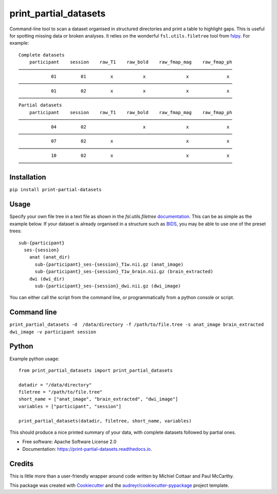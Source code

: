 ======================
print_partial_datasets
======================


.. image:: https://img.shields.io/pypi/v/print_partial_datasets.svg
        :target: https://pypi.python.org/pypi/print_partial_datasets

.. image:: https://gitlab.com/evan.edmond/print_partial_datasets/badges/master/pipeline.svg
        :target: https://gitlab.com/evan.edmond/print_partial_datasets/-/commits/master

.. image:: https://readthedocs.org/projects/print-partial-datasets/badge/?version=latest
	:target: https://print-partial-datasets.readthedocs.io/en/latest/?badge=latest
	:alt: Documentation Status


Command-line tool to scan a dataset organised in structured directories and print a table to highlight gaps. This is useful for spotting missing data or broken analyses.
It relies on the wonderful ``fsl.utils.filetree`` tool from `fslpy <https://git.fmrib.ox.ac.uk/fsl/fslpy>`_. For example::

    Complete datasets
        participant    session    raw_T1    raw_bold    raw_fmap_mag    raw_fmap_ph
    ───────────────────────────────────────────────────────────────────────────────
                01         01         x           x               x              x
    ───────────────────────────────────────────────────────────────────────────────
                01         02         x           x               x              x
    ───────────────────────────────────────────────────────────────────────────────
    Partial datasets
        participant    session    raw_T1    raw_bold    raw_fmap_mag    raw_fmap_ph
    ───────────────────────────────────────────────────────────────────────────────
                04         02                     x               x              x
    ───────────────────────────────────────────────────────────────────────────────
                07         02         x                           x              x
    ───────────────────────────────────────────────────────────────────────────────
                10         02         x                           x              x
    ───────────────────────────────────────────────────────────────────────────────

Installation
------------

``pip install print-partial-datasets``

Usage
-----

Specify your own file tree in a text file as shown in the `fsl.utils.filetree` `documentation <https://users.fmrib.ox.ac.uk/~paulmc/fsleyes/fslpy/latest/fsl.utils.filetree.html>`_. This can be as simple as the example below. If your dataset is already organised in a structure such as `BIDS <https://bids.neuroimaging.io/>`_, you may be able to use one of the preset trees::

  sub-{participant}
    ses-{session}
      anat (anat_dir)
        sub-{participant}_ses-{session}_T1w.nii.gz (anat_image)
        sub-{participant}_ses-{session}_T1w_brain.nii.gz (brain_extracted)
      dwi (dwi_dir)
        sub-{participant}_ses-{session}_dwi.nii.gz (dwi_image)

You can either call the script from the command line, or programmatically from a python console or script.

Command line
------------

``print_partial_datasets -d  /data/directory -f /path/to/file.tree -s anat_image brain_extracted dwi_image -v participant session``


Python
------
Example python usage::

    from print_partial_datasets import print_partial_datasets

    datadir = "/data/directory"
    filetree = "/path/to/file.tree"
    short_name = ["anat_image", "brain_extracted", "dwi_image"]
    variables = ["participant", "session"]

    print_partial_datasets(datadir, filetree, short_name, variables)

This should produce a nice printed summary of your data, with complete datasets followed by partial ones.

* Free software: Apache Software License 2.0
* Documentation: https://print-partial-datasets.readthedocs.io.


Credits
-------

This is little more than a user-friendly wrapper around code written by Michiel Cottaar and Paul McCarthy.

This package was created with Cookiecutter_ and the `audreyr/cookiecutter-pypackage`_ project template.

.. _Cookiecutter: https://github.com/audreyr/cookiecutter
.. _`audreyr/cookiecutter-pypackage`: https://github.com/audreyr/cookiecutter-pypackage

